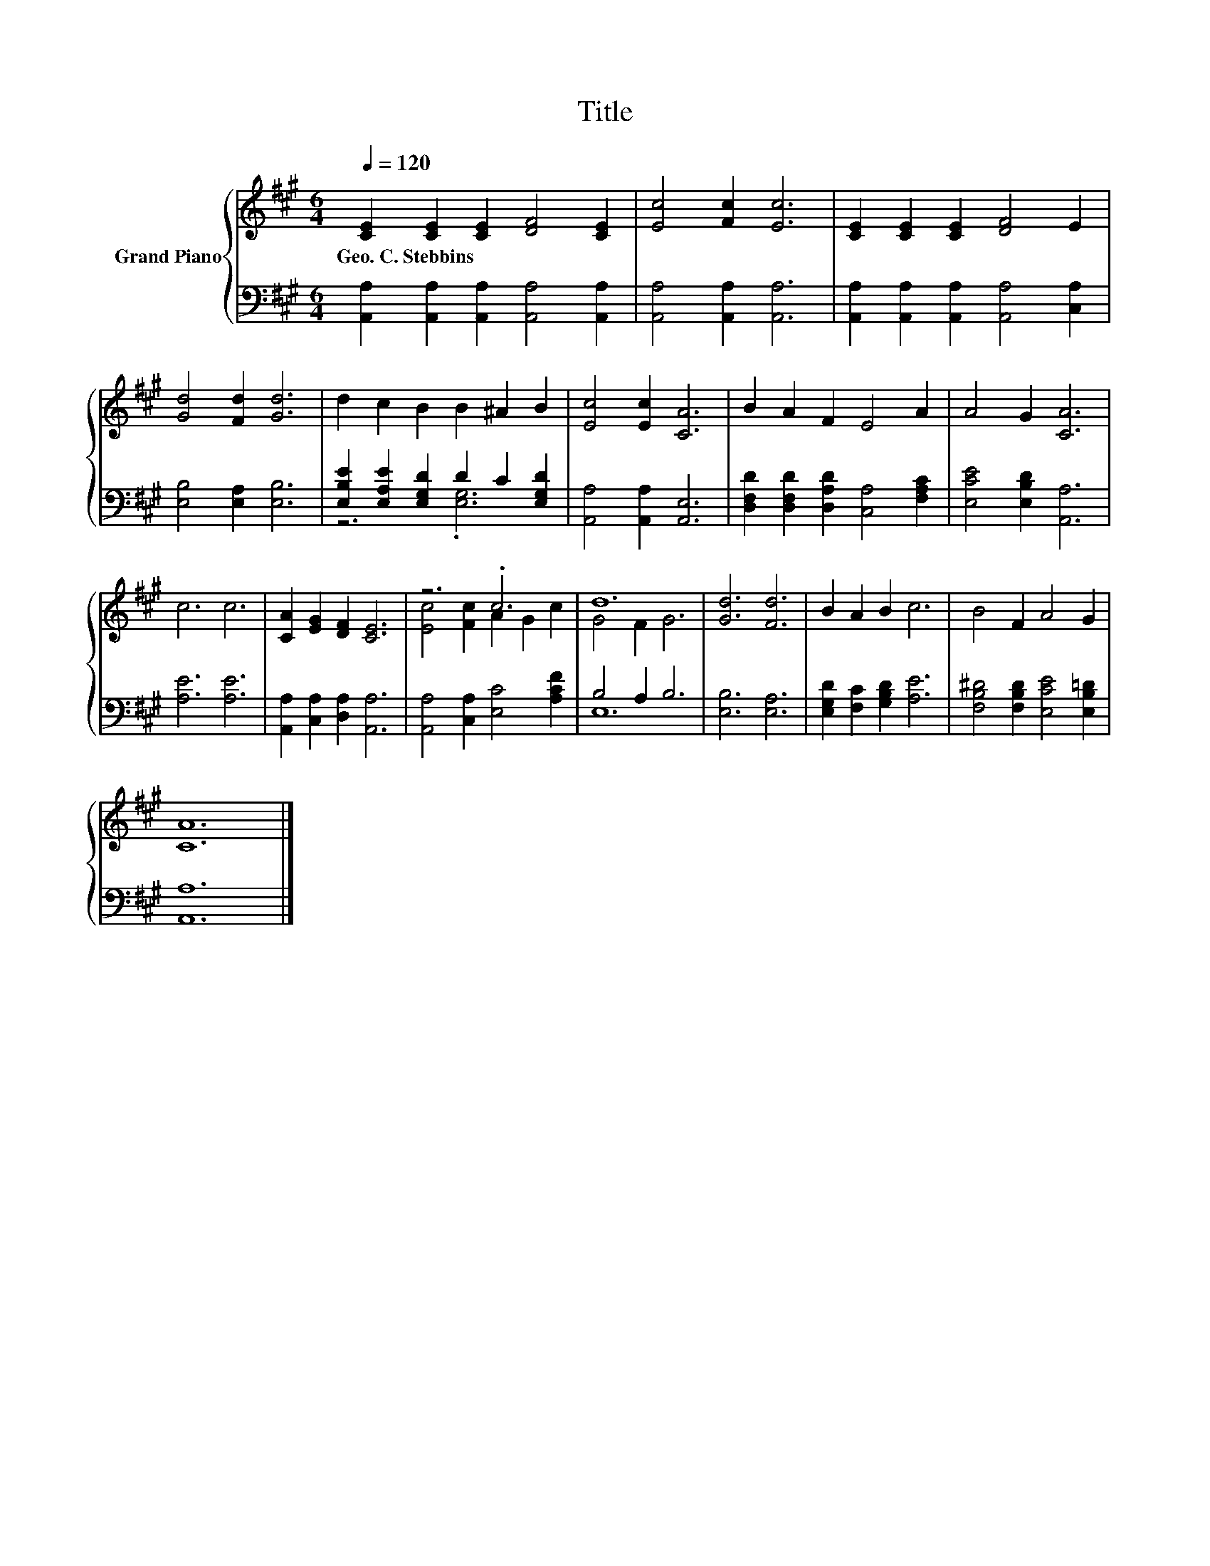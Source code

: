 X:1
T:Title
%%score { ( 1 4 ) | ( 2 3 ) }
L:1/8
Q:1/4=120
M:6/4
K:A
V:1 treble nm="Grand Piano"
V:4 treble 
V:2 bass 
V:3 bass 
V:1
 [CE]2 [CE]2 [CE]2 [DF]4 [CE]2 | [Ec]4 [Fc]2 [Ec]6 | [CE]2 [CE]2 [CE]2 [DF]4 E2 | %3
w: Geo.~C.~Stebbins * * * *|||
 [Gd]4 [Fd]2 [Gd]6 | d2 c2 B2 B2 ^A2 B2 | [Ec]4 [Ec]2 [CA]6 | B2 A2 F2 E4 A2 | A4 G2 [CA]6 | %8
w: |||||
 c6 c6 | [CA]2 [EG]2 [DF]2 [CE]6 | z6 .c6 | d12 | [Gd]6 [Fd]6 | B2 A2 B2 c6 | B4 F2 A4 G2 | %15
w: |||||||
 [CA]12 |] %16
w: |
V:2
 [A,,A,]2 [A,,A,]2 [A,,A,]2 [A,,A,]4 [A,,A,]2 | [A,,A,]4 [A,,A,]2 [A,,A,]6 | %2
 [A,,A,]2 [A,,A,]2 [A,,A,]2 [A,,A,]4 [C,A,]2 | [E,B,]4 [E,A,]2 [E,B,]6 | %4
 [E,B,E]2 [E,A,E]2 [E,G,D]2 D2 C2 [E,G,D]2 | [A,,A,]4 [A,,A,]2 [A,,E,]6 | %6
 [D,F,D]2 [D,F,D]2 [D,A,D]2 [C,A,]4 [F,A,C]2 | [E,CE]4 [E,B,D]2 [A,,A,]6 | [A,E]6 [A,E]6 | %9
 [A,,A,]2 [C,A,]2 [D,A,]2 [A,,A,]6 | [A,,A,]4 [C,A,]2 [E,C]4 [A,CF]2 | B,4 A,2 B,6 | %12
 [E,B,]6 [E,A,]6 | [E,G,D]2 [F,C]2 [G,B,D]2 [A,E]6 | [F,B,^D]4 [F,B,D]2 [E,CE]4 [E,B,=D]2 | %15
 [A,,A,]12 |] %16
V:3
 x12 | x12 | x12 | x12 | z6 .[E,G,]6 | x12 | x12 | x12 | x12 | x12 | x12 | E,12 | x12 | x12 | x12 | %15
 x12 |] %16
V:4
 x12 | x12 | x12 | x12 | x12 | x12 | x12 | x12 | x12 | x12 | [Ec]4 [Fc]2 A2 G2 c2 | G4 F2 G6 | %12
 x12 | x12 | x12 | x12 |] %16

